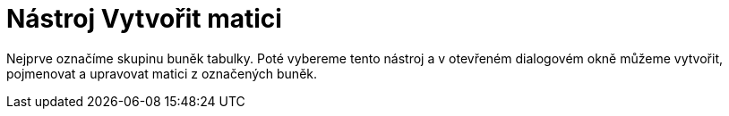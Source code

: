 = Nástroj Vytvořit matici
:page-en: tools/Matrix_Tool
ifdef::env-github[:imagesdir: /cs/modules/ROOT/assets/images]

Nejprve označíme skupinu buněk tabulky. Poté vybereme tento nástroj a v otevřeném dialogovém okně můžeme vytvořit,
pojmenovat a upravovat matici z označených buněk.
